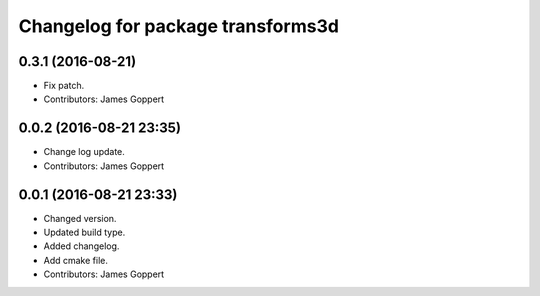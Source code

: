 ^^^^^^^^^^^^^^^^^^^^^^^^^^^^^^^^^^
Changelog for package transforms3d
^^^^^^^^^^^^^^^^^^^^^^^^^^^^^^^^^^

0.3.1 (2016-08-21)
------------------
* Fix patch.
* Contributors: James Goppert

0.0.2 (2016-08-21 23:35)
------------------------
* Change log update.
* Contributors: James Goppert

0.0.1 (2016-08-21 23:33)
------------------------
* Changed version.
* Updated build type.
* Added changelog.
* Add cmake file.
* Contributors: James Goppert

